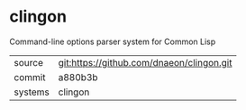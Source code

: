 * clingon

Command-line options parser system for Common Lisp

|---------+-------------------------------------------|
| source  | git:https://github.com/dnaeon/clingon.git |
| commit  | a880b3b                                   |
| systems | clingon                                   |
|---------+-------------------------------------------|
